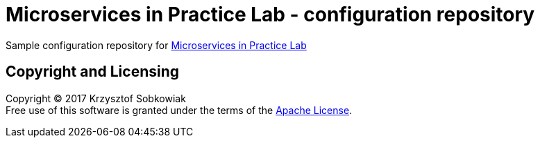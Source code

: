 = Microservices in Practice Lab - configuration repository

Sample configuration repository for link:https://github.com/xpaas-solutions/lab-microservices-in-practice-wks-2017[Microservices in Practice Lab]

== Copyright and Licensing

Copyright (C) 2017 Krzysztof Sobkowiak +
Free use of this software is granted under the terms of the link:LICENSE[Apache License].
